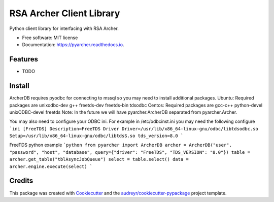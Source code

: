 =========================
RSA Archer Client Library
=========================


.. image:: https://img.shields.io/pypi/v/pyarcher.svg
        :target: https://pypi.python.org/pypi/pyarcher

.. image:: https://img.shields.io/travis/kylecribbs/pyarcher.svg
        :target: https://travis-ci.org/kylecribbs/pyarcher

.. image:: https://readthedocs.org/projects/pyarcher/badge/?version=latest
        :target: https://pyarcher.readthedocs.io/en/latest/?badge=latest
        :alt: Documentation Status


.. image:: https://pyup.io/repos/github/kylecribbs/pyarcher/shield.svg
     :target: https://pyup.io/repos/github/kylecribbs/pyarcher/
     :alt: Updates



Python client library for interfacing with RSA Archer.


* Free software: MIT license
* Documentation: https://pyarcher.readthedocs.io.


Features
--------

* TODO

Install
--------
ArcherDB requires pyodbc for connecting to mssql so you may need to install additional packages.
Ubuntu: Required packages are unixodbc-dev g++ freetds-dev freetds-bin tdsodbc
Centos: Required packages are gcc-c++ python-devel unixODBC-devel freetds
Note: In the future we will have pyarcher.ArcherDB separated from pyarcher.Archer.

You may also need to configure your ODBC ini. For example in /etc/odbcinst.ini you may need the following configure
```ini
[FreeTDS]
Description=FreeTDS Driver
Driver=/usr/lib/x86_64-linux-gnu/odbc/libtdsodbc.so
Setup=/usr/lib/x86_64-linux-gnu/odbc/libtdsS.so
tds_version=8.0
```

FreeTDS python example
```python
from pyarcher import ArcherDB
archer = ArcherDB("user", "password", "host", "database", query={"driver": "FreeTDS", "TDS_VERSION": "8.0"})
table = archer.get_table("tblAsyncJobQueue")
select = table.select()
data = archer.engine.execute(select)
```

Credits
-------

This package was created with Cookiecutter_ and the `audreyr/cookiecutter-pypackage`_ project template.

.. _Cookiecutter: https://github.com/audreyr/cookiecutter
.. _`audreyr/cookiecutter-pypackage`: https://github.com/audreyr/cookiecutter-pypackage
